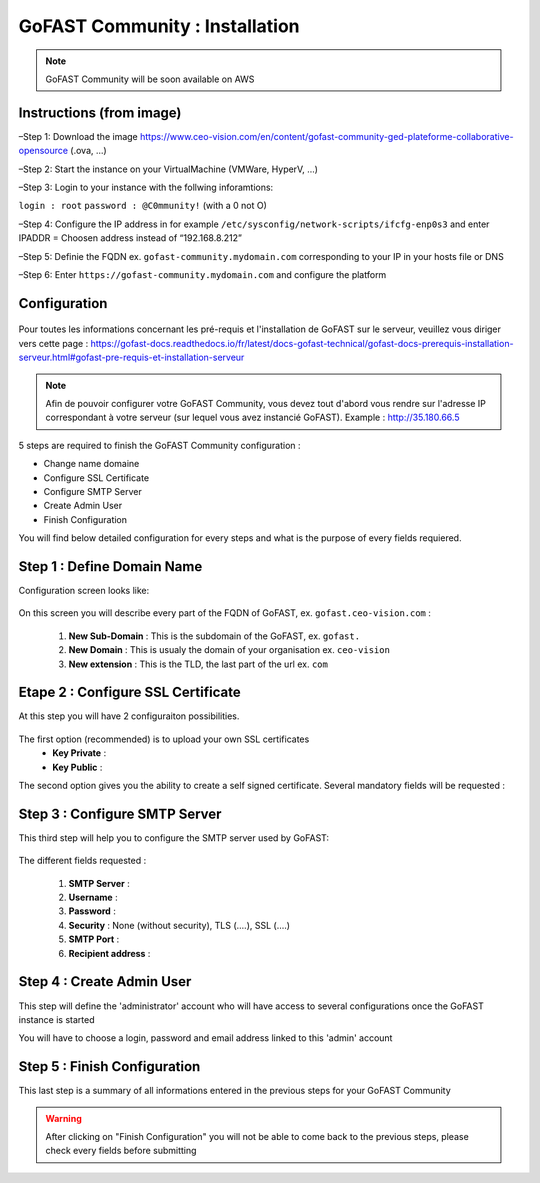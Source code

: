 ********************************************
GoFAST Community :  Installation
********************************************

.. note:: GoFAST Community will be soon available on AWS

Instructions (from image)
------------

–Step 1: Download the image https://www.ceo-vision.com/en/content/gofast-community-ged-plateforme-collaborative-opensource (.ova, ...)

–Step 2: Start the instance on your VirtualMachine (VMWare, HyperV, ...)

–Step 3: Login to your instance with the follwing inforamtions: 

``login : root`` ``password : @C0mmunity!`` (with a 0 not O) 

–Step 4: Configure the IP address in for example  ``/etc/sysconfig/network-scripts/ifcfg-enp0s3`` 
and enter IPADDR  =  Choosen address instead of “192.168.8.212”

–Step 5: Definie the FQDN ex. ``gofast-community.mydomain.com`` corresponding to your IP in your hosts file or DNS

–Step 6: Enter ``https://gofast-community.mydomain.com`` and configure the platform

Configuration
-------------

.. figure:: /gofast/docs/en/img/Logo-Community.png
   :alt: 

Pour toutes les informations concernant les pré-requis et l'installation de GoFAST sur le serveur, 
veuillez vous diriger vers cette page : https://gofast-docs.readthedocs.io/fr/latest/docs-gofast-technical/gofast-docs-prerequis-installation-serveur.html#gofast-pre-requis-et-installation-serveur


.. note:: Afin de pouvoir configurer votre GoFAST Community, vous devez tout d'abord vous rendre sur l'adresse IP correspondant à votre serveur (sur lequel vous avez instancié GoFAST). 
          Example : http://35.180.66.5

5 steps are required to finish the GoFAST Community configuration : 

* Change name domaine
* Configure SSL Certificate
* Configure SMTP Server
* Create Admin User
* Finish Configuration 

You will find below detailed configuration for every steps and what is the purpose of every fields requiered.

Step 1 : Define Domain Name
-------------------

Configuration screen looks like: 

.. figure:: /media-guide/Change-Name-Domaine.png 

On this screen you will describe every part of the FQDN of GoFAST, ex. ``gofast.ceo-vision.com`` : 

   1. **New Sub-Domain** : This is the subdomain of the GoFAST, ex. ``gofast.``
   2. **New Domain** : This is usualy the domain of your organisation ex. ``ceo-vision`` 
   3. **New extension** : This is the TLD, the last part of the url ex. ``com`` 


Etape 2 : Configure SSL Certificate 
-----------------------------------

At this step you will have 2 configuraiton possibilities.

.. figure:: /img/gf-commnuity-import-certificate.png 
   :alt: import certificate

The first option (recommended) is to upload your own SSL certificates 
  - **Key Private** :
  - **Key Public** :

The second option gives you the ability to create a self signed certificate. 
Several mandatory fields will be requested :

.. figure:: /media-guide/Configure-SSL-1-modified.png 
   :alt:
   
.. figure:: /media-guide/Configure-SSL-Certificate-2.png
   :alt: 
      
   1. **Country**
   2. **State or Province**
   3. **City**
   4. **Company** 
   5. **Organization unit** 
   6. **Web site name**
   7. **E-mail address** 



Step 3 : Configure SMTP Server 
-------------------------------

This third step will help you to configure the SMTP server used by GoFAST: 

.. figure:: /media-guide/Configure-SMTP-1.png
   :alt:
   
.. figure:: /media-guide/Configure-SMTP-2.png
   :alt: 
   
The different fields requested : 

   1. **SMTP Server** :  
   2. **Username** : 
   3. **Password** : 
   4. **Security** : None (without security), TLS (....), SSL (....)
   5. **SMTP Port** : 
   6. **Recipient address** : 


Step 4 : Create Admin User
---------------------------

This step will define the 'administrator' account who will have access to several configurations once the GoFAST instance is started

You will have to choose a login, password and email address linked to this 'admin' account 

.. figure:: /media-guide/Create-Admin-User-1.png
   :alt:
   
.. figure:: /media-guide/Create-Admin-User-2.png
   :alt:


Step 5 : Finish Configuration 
------------------------------

This last step is a summary of all informations entered in the previous steps for your GoFAST Community

.. WARNING :: 
   After clicking on "Finish Configuration" you will not be able to come back to the previous steps, 
   please check every fields before submitting 

.. figure:: /media-guide/Finish-Configuration-Community.png
   :alt: 
   


   
